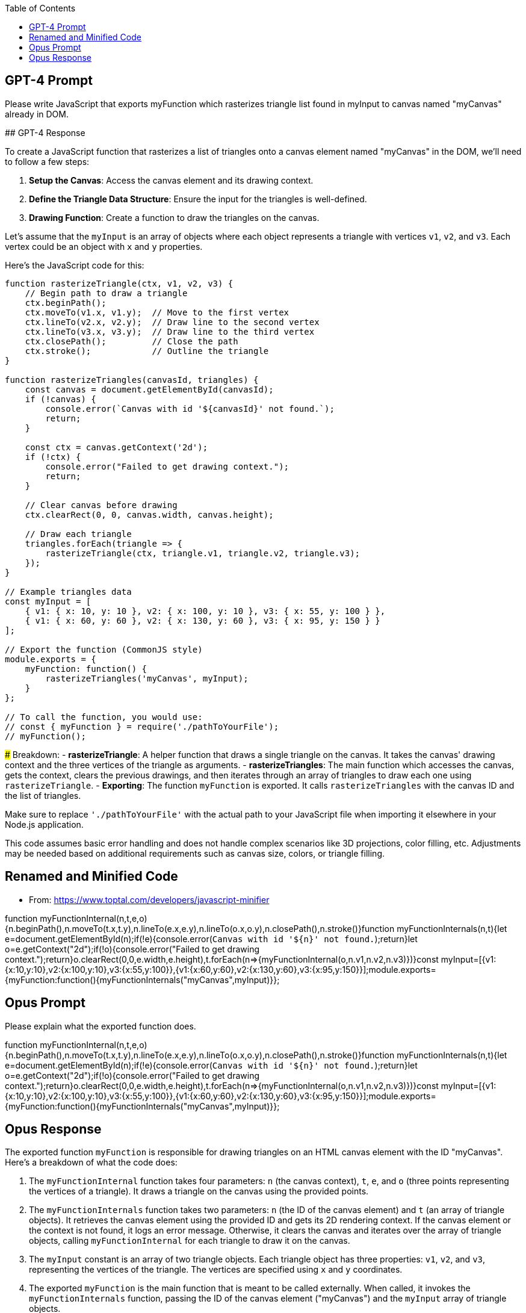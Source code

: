 :toc:

## GPT-4 Prompt

====
Please write JavaScript that exports myFunction which rasterizes triangle list found in myInput to canvas named "myCanvas" already in DOM.
====

## GPT-4 Response

====
To create a JavaScript function that rasterizes a list of triangles onto a canvas element named "myCanvas" in the DOM, we'll need to follow a few steps:

1. **Setup the Canvas**: Access the canvas element and its drawing context.
2. **Define the Triangle Data Structure**: Ensure the input for the triangles is well-defined.
3. **Drawing Function**: Create a function to draw the triangles on the canvas.

Let's assume that the `myInput` is an array of objects where each object represents a triangle with vertices `v1`, `v2`, and `v3`. Each vertex could be an object with `x` and `y` properties.

Here’s the JavaScript code for this:

```javascript
function rasterizeTriangle(ctx, v1, v2, v3) {
    // Begin path to draw a triangle
    ctx.beginPath();
    ctx.moveTo(v1.x, v1.y);  // Move to the first vertex
    ctx.lineTo(v2.x, v2.y);  // Draw line to the second vertex
    ctx.lineTo(v3.x, v3.y);  // Draw line to the third vertex
    ctx.closePath();         // Close the path
    ctx.stroke();            // Outline the triangle
}

function rasterizeTriangles(canvasId, triangles) {
    const canvas = document.getElementById(canvasId);
    if (!canvas) {
        console.error(`Canvas with id '${canvasId}' not found.`);
        return;
    }

    const ctx = canvas.getContext('2d');
    if (!ctx) {
        console.error("Failed to get drawing context.");
        return;
    }

    // Clear canvas before drawing
    ctx.clearRect(0, 0, canvas.width, canvas.height);

    // Draw each triangle
    triangles.forEach(triangle => {
        rasterizeTriangle(ctx, triangle.v1, triangle.v2, triangle.v3);
    });
}

// Example triangles data
const myInput = [
    { v1: { x: 10, y: 10 }, v2: { x: 100, y: 10 }, v3: { x: 55, y: 100 } },
    { v1: { x: 60, y: 60 }, v2: { x: 130, y: 60 }, v3: { x: 95, y: 150 } }
];

// Export the function (CommonJS style)
module.exports = {
    myFunction: function() {
        rasterizeTriangles('myCanvas', myInput);
    }
};

// To call the function, you would use:
// const { myFunction } = require('./pathToYourFile');
// myFunction();
```

### Breakdown:
- **rasterizeTriangle**: A helper function that draws a single triangle on the canvas. It takes the canvas' drawing context and the three vertices of the triangle as arguments.
- **rasterizeTriangles**: The main function which accesses the canvas, gets the context, clears the previous drawings, and then iterates through an array of triangles to draw each one using `rasterizeTriangle`.
- **Exporting**: The function `myFunction` is exported. It calls `rasterizeTriangles` with the canvas ID and the list of triangles.

Make sure to replace `'./pathToYourFile'` with the actual path to your JavaScript file when importing it elsewhere in your Node.js application.

This code assumes basic error handling and does not handle complex scenarios like 3D projections, color filling, etc. Adjustments may be needed based on additional requirements such as canvas size, colors, or triangle filling.
====

## Renamed and Minified Code

* From: https://www.toptal.com/developers/javascript-minifier
====
function myFunctionInternal(n,t,e,o){n.beginPath(),n.moveTo(t.x,t.y),n.lineTo(e.x,e.y),n.lineTo(o.x,o.y),n.closePath(),n.stroke()}function myFunctionInternals(n,t){let e=document.getElementById(n);if(!e){console.error(`Canvas with id '${n}' not found.`);return}let o=e.getContext("2d");if(!o){console.error("Failed to get drawing context.");return}o.clearRect(0,0,e.width,e.height),t.forEach(n=>{myFunctionInternal(o,n.v1,n.v2,n.v3)})}const myInput=[{v1:{x:10,y:10},v2:{x:100,y:10},v3:{x:55,y:100}},{v1:{x:60,y:60},v2:{x:130,y:60},v3:{x:95,y:150}}];module.exports={myFunction:function(){myFunctionInternals("myCanvas",myInput)}};
====

## Opus Prompt

====
Please explain what the exported function does.

function myFunctionInternal(n,t,e,o){n.beginPath(),n.moveTo(t.x,t.y),n.lineTo(e.x,e.y),n.lineTo(o.x,o.y),n.closePath(),n.stroke()}function myFunctionInternals(n,t){let e=document.getElementById(n);if(!e){console.error(`Canvas with id '${n}' not found.`);return}let o=e.getContext("2d");if(!o){console.error("Failed to get drawing context.");return}o.clearRect(0,0,e.width,e.height),t.forEach(n=>{myFunctionInternal(o,n.v1,n.v2,n.v3)})}const myInput=[{v1:{x:10,y:10},v2:{x:100,y:10},v3:{x:55,y:100}},{v1:{x:60,y:60},v2:{x:130,y:60},v3:{x:95,y:150}}];module.exports={myFunction:function(){myFunctionInternals("myCanvas",myInput)}};
====

## Opus Response

====
The exported function `myFunction` is responsible for drawing triangles on an HTML canvas element with the ID "myCanvas". Here's a breakdown of what the code does:

1. The `myFunctionInternal` function takes four parameters: `n` (the canvas context), `t`, `e`, and `o` (three points representing the vertices of a triangle). It draws a triangle on the canvas using the provided points.

2. The `myFunctionInternals` function takes two parameters: `n` (the ID of the canvas element) and `t` (an array of triangle objects). It retrieves the canvas element using the provided ID and gets its 2D rendering context. If the canvas element or the context is not found, it logs an error message. Otherwise, it clears the canvas and iterates over the array of triangle objects, calling `myFunctionInternal` for each triangle to draw it on the canvas.

3. The `myInput` constant is an array of two triangle objects. Each triangle object has three properties: `v1`, `v2`, and `v3`, representing the vertices of the triangle. The vertices are specified using `x` and `y` coordinates.

4. The exported `myFunction` is the main function that is meant to be called externally. When called, it invokes the `myFunctionInternals` function, passing the ID of the canvas element ("myCanvas") and the `myInput` array of triangle objects.

In summary, when the exported `myFunction` is called, it retrieves the canvas element with the ID "myCanvas", clears the canvas, and draws two triangles on the canvas using the coordinates specified in the `myInput` array. The first triangle has vertices at (10, 10), (100, 10), and (55, 100), while the second triangle has vertices at (60, 60), (130, 60), and (95, 150).
====

